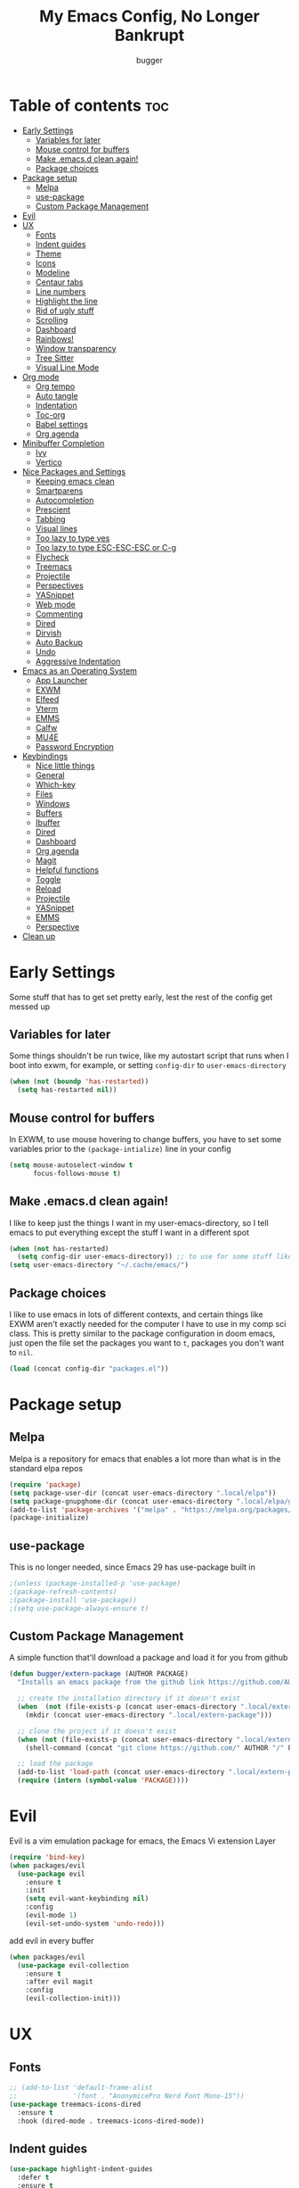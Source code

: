#+TITLE: My Emacs Config, No Longer Bankrupt
#+AUTHOR: bugger
#+PROPERTY: header-args :tangle init.el
#+OPTIONS: toc:2
#+auto_tangle: t

* Table of contents :toc:
- [[#early-settings][Early Settings]]
  - [[#variables-for-later][Variables for later]]
  - [[#mouse-control-for-buffers][Mouse control for buffers]]
  - [[#make-emacsd-clean-again][Make .emacs.d clean again!]]
  - [[#package-choices][Package choices]]
- [[#package-setup][Package setup]]
  - [[#melpa][Melpa]]
  - [[#use-package][use-package]]
  - [[#custom-package-management][Custom Package Management]]
- [[#evil][Evil]]
- [[#ux][UX]]
  - [[#fonts][Fonts]]
  - [[#indent-guides][Indent guides]]
  - [[#theme][Theme]]
  - [[#icons][Icons]]
  - [[#modeline][Modeline]]
  - [[#centaur-tabs][Centaur tabs]]
  - [[#line-numbers][Line numbers]]
  - [[#highlight-the-line][Highlight the line]]
  - [[#rid-of-ugly-stuff][Rid of ugly stuff]]
  - [[#scrolling][Scrolling]]
  - [[#dashboard][Dashboard]]
  - [[#rainbows][Rainbows!]]
  - [[#window-transparency][Window transparency]]
  - [[#tree-sitter][Tree Sitter]]
  - [[#visual-line-mode][Visual Line Mode]]
- [[#org-mode][Org mode]]
  - [[#org-tempo][Org tempo]]
  - [[#auto-tangle][Auto tangle]]
  - [[#indentation][Indentation]]
  - [[#toc-org][Toc-org]]
  - [[#babel-settings][Babel settings]]
  - [[#org-agenda][Org agenda]]
- [[#minibuffer-completion][Minibuffer Completion]]
  - [[#ivy][Ivy]]
  - [[#vertico][Vertico]]
- [[#nice-packages-and-settings][Nice Packages and Settings]]
  - [[#keeping-emacs-clean][Keeping emacs clean]]
  - [[#smartparens][Smartparens]]
  - [[#autocompletion][Autocompletion]]
  - [[#prescient][Prescient]]
  - [[#tabbing][Tabbing]]
  - [[#visual-lines][Visual lines]]
  - [[#too-lazy-to-type-yes][Too lazy to type yes]]
  - [[#too-lazy-to-type-esc-esc-esc-or-c-g][Too lazy to type ESC-ESC-ESC or C-g]]
  - [[#flycheck][Flycheck]]
  - [[#treemacs][Treemacs]]
  - [[#projectile][Projectile]]
  - [[#perspectives][Perspectives]]
  - [[#yasnippet][YASnippet]]
  - [[#web-mode][Web mode]]
  - [[#commenting][Commenting]]
  - [[#dired][Dired]]
  - [[#dirvish][Dirvish]]
  - [[#auto-backup][Auto Backup]]
  - [[#undo][Undo]]
  - [[#aggressive-indentation][Aggressive Indentation]]
- [[#emacs-as-an-operating-system][Emacs as an Operating System]]
  - [[#app-launcher][App Launcher]]
  - [[#exwm][EXWM]]
  - [[#elfeed][Elfeed]]
  - [[#vterm][Vterm]]
  - [[#emms][EMMS]]
  - [[#calfw][Calfw]]
  - [[#mu4e][MU4E]]
  - [[#password-encryption][Password Encryption]]
- [[#keybindings][Keybindings]]
  - [[#nice-little-things][Nice little things]]
  - [[#general][General]]
  - [[#which-key][Which-key]]
  - [[#files][Files]]
  - [[#windows][Windows]]
  - [[#buffers][Buffers]]
  - [[#ibuffer][Ibuffer]]
  - [[#dired-1][Dired]]
  - [[#dashboard-1][Dashboard]]
  - [[#org-agenda-1][Org agenda]]
  - [[#magit][Magit]]
  - [[#helpful-functions][Helpful functions]]
  - [[#toggle][Toggle]]
  - [[#reload][Reload]]
  - [[#projectile-1][Projectile]]
  - [[#yasnippet-1][YASnippet]]
  - [[#emms-1][EMMS]]
  - [[#perspective][Perspective]]
- [[#clean-up][Clean up]]

* Early Settings
Some stuff that has to get set pretty early, lest the rest of the config get messed up
** Variables for later
Some things shouldn't be run twice, like my autostart script that runs when I boot into exwm, for example, or setting =config-dir= to =user-emacs-directory=
#+begin_src emacs-lisp
(when (not (boundp 'has-restarted))
  (setq has-restarted nil))
#+end_src
** Mouse control for buffers
In EXWM, to use mouse hovering to change buffers, you have to set some variables prior to the =(package-intialize)= line in your config
#+begin_src emacs-lisp
(setq mouse-autoselect-window t
      focus-follows-mouse t)
#+end_src

** Make .emacs.d clean again!
I like to keep just the things I want in my user-emacs-directory, so I tell emacs to put everything except the stuff I want in a different spot
#+begin_src emacs-lisp
(when (not has-restarted)
  (setq config-dir user-emacs-directory)) ;; to use for some stuff like autostart.sh for example, which I do want in my default user-emacs-directory
(setq user-emacs-directory "~/.cache/emacs/")
#+end_src

** Package choices
I like to use emacs in lots of different contexts, and certain things like EXWM aren't exactly needed for the computer I have to use in my comp sci class.
This is pretty similar to the package configuration in doom emacs, just open the file set the packages you want to =t=, packages you don't want to =nil=.
#+begin_src emacs-lisp
(load (concat config-dir "packages.el"))
#+end_src

* Package setup
** Melpa
Melpa is a repository for emacs that enables a lot more than what is in the standard elpa repos
#+begin_src emacs-lisp
(require 'package)
(setq package-user-dir (concat user-emacs-directory ".local/elpa"))
(setq package-gnupghome-dir (concat user-emacs-directory ".local/elpa/gnupg"))
(add-to-list 'package-archives '("melpa" . "https://melpa.org/packages/") t)
(package-initialize)
#+end_src

** use-package
This is no longer needed, since Emacs 29 has use-package built in
#+begin_src emacs-lisp
										;(unless (package-installed-p 'use-package)
										;(package-refresh-contents)
										;(package-install 'use-package))
										;(setq use-package-always-ensure t)
#+end_src

** Custom Package Management
A simple function that'll download a package and load it for you from github
#+begin_src emacs-lisp
(defun bugger/extern-package (AUTHOR PACKAGE)
  "Installs an emacs package from the github link https://github.com/AUTHOR/PACKAGE"

  ;; create the installation directory if it doesn't exist
  (when  (not (file-exists-p (concat user-emacs-directory ".local/extern-package")))
	(mkdir (concat user-emacs-directory ".local/extern-package")))

  ;; clone the project if it doesn't exist
  (when (not (file-exists-p (concat user-emacs-directory ".local/extern-package/" PACKAGE)))
	(shell-command (concat "git clone https://github.com/" AUTHOR "/" PACKAGE " " user-emacs-directory ".local/extern-package/" PACKAGE)))

  ;; load the package
  (add-to-list 'load-path (concat user-emacs-directory ".local/extern-package/" PACKAGE))
  (require (intern (symbol-value 'PACKAGE))))
#+end_src
* Evil
Evil is a vim emulation package for emacs, the Emacs Vi extension Layer
#+begin_src emacs-lisp
(require 'bind-key)
(when packages/evil
  (use-package evil
	:ensure t
	:init
	(setq evil-want-keybinding nil)
	:config
	(evil-mode 1)
	(evil-set-undo-system 'undo-redo)))
#+end_src

add evil in every buffer
#+begin_src emacs-lisp
(when packages/evil
  (use-package evil-collection
	:ensure t
	:after evil magit
	:config
	(evil-collection-init)))
#+end_src

* UX
** Fonts
#+begin_src emacs-lisp
;; (add-to-list 'default-frame-alist
;;              '(font . "AnonymicePro Nerd Font Mono-15"))
(use-package treemacs-icons-dired
  :ensure t
  :hook (dired-mode . treemacs-icons-dired-mode))
#+end_src

** Indent guides
#+begin_src emacs-lisp
(use-package highlight-indent-guides
  :defer t
  :ensure t
  :hook (prog-mode . highlight-indent-guides-mode))
(add-hook 'prog-mode-hook 'highlight-indent-guides-mode)
(setq highlight-indent-guides-method 'character)
#+end_src

** Theme
#+begin_src emacs-lisp
(use-package doom-themes
  :ensure t
  :config
  (load-theme 'doom-one t))
;; (use-package xresources-theme
;;   :ensure t)
;; (add-hook 'server-after-make-frame-hook #'(lambda ()
;; 											(interactive)
;; 											(load-theme 'xresources t)))
#+end_src

** Icons
#+begin_src emacs-lisp
(use-package all-the-icons
  :ensure t
  :after exwm) ;; this line needs to be fixed for when exwm is disabled
#+end_src

** Modeline
A nice little bar at the bottom
There are two main choices to make the modeline better: Doom modeline and Spaceline, developed for the doom emacs and spacemacs projects, respectively. It's really a matter of preference
*** Doom Modeline
#+begin_src emacs-lisp
(when packages/doom-modeline
  (use-package doom-modeline
	:after all-the-icons
	:ensure t
	:hook (after-init . doom-modeline-mode)
	:hook (doom-modeline-mode . size-indication-mode)
	:hook (doom-modeline-mode . column-number-mode)

	:config
	(setq projectile-dynamic-mode-line t)

	;; Set these early so they don't trigger variable watchers
	(setq doom-modeline-bar-width 3
          doom-modeline-github nil
          doom-modeline-mu4e t
          doom-modeline-persp-name t
          doom-modeline-minor-modes nil
          doom-modeline-major-mode-icon t
          doom-modeline-buffer-file-name-style 'filename
          ;; Only show file encoding if it's non-UTF-8 and different line endings
          ;; than the current OSes preference
          doom-modeline-buffer-encoding 'nondefault
          doom-modeline-default-eol-type 0
          doom-modeline-height 35
		  doom-modeline-icon t)
	
	(when (package-installed-p 'ef-themes)
	  (add-hook 'ef-themes-post-load-hook #'doom-modeline-refresh-bars))))

(when (file-exists-p "/sys/class/power_supply/")
  (display-battery-mode 1))
#+end_src

*** Spaceline
**** Dependencies for spaceline
#+begin_src emacs-lisp
(when packages/spaceline
  (use-package fancy-battery
	:ensure t
	:config
	(fancy-battery-mode)))
#+end_src

**** The actual bar
#+begin_src emacs-lisp
(when packages/spaceline
  (use-package spaceline
	:ensure t
	:config
	(require 'spaceline-config)
	(setq powerline-default-seperator (quote arrow)
		  powerline-height 25)
	(spaceline-toggle-minor-modes-off)
	(spaceline-toggle-version-control-on)
	(spaceline-toggle-battery)
	(spaceline-toggle-flycheck-info-on)
	(spaceline-toggle-global)
	(spaceline-toggle-hud-off)
	(spaceline-toggle-mu4e-alert-segment-on)
	(spaceline-spacemacs-theme)

	;; emms support
	(spaceline-define-segment all-the-icons-track
	  "Show the current played track"
	  (emms-mode-line-icon-function))))
#+end_src
** Centaur tabs
Centaur tabs is a better tab bar for emacs
#+begin_src emacs-lisp
(when packages/tabs
  (use-package centaur-tabs
	:ensure t
	:hook (server-after-make-frame . centaur-tabs-mode)
	:init
	(setq centaur-tabs-set-icons t
		  centaur-tabs-gray-out-icons 'buffer
		  centaur-tabs-set-bar 'left
		  centaur-tabs-set-modified-marker t
		  centaur-tabs-close-button "✕"
		  centaur-tabs-modified-marker "•"
		  ;; Scrolling (with the mouse wheel) past the end of the tab list
		  ;; replaces the tab list with that of another Doom workspace. This
		  ;; prevents that.
		  centaur-tabs-cycle-scope 'tabs)))
#+end_src
    
** Line numbers
#+begin_src emacs-lisp
(global-display-line-numbers-mode 1)
#+end_src

** Highlight the line
#+begin_src emacs-lisp
(global-hl-line-mode)
#+end_src

** Rid of ugly stuff
#+begin_src emacs-lisp
(tool-bar-mode -1)
(scroll-bar-mode -1)
(menu-bar-mode -1)
#+end_src

** Scrolling
#+begin_src emacs-lisp
;; scroll one line at a time (less "jumpy" than defaults)
(setq mouse-wheel-scroll-amount '(1 ((shift) . 1))) ;; 2 lines at a time
(setq mouse-wheel-progressive-speed nil) ;; don't accelerate scrolling
(setq mouse-wheel-follow-mouse 't) ;; scroll window under mouse
(setq scroll-step 1) ;; keyboard scroll one line at a time
(setq scroll-conservatively 101) ;; scroll one line at a time when moving the cursor down the page
(pixel-scroll-precision-mode 1) ;; smooth scrolling
#+end_src

** Dashboard
*** Dependencies
Nice little lines
#+begin_src emacs-lisp
(when packages/dashboard
  (use-package page-break-lines
	:ensure t
	:config (global-page-break-lines-mode)))
#+end_src

Get rid of agenda files from the recentf list
#+begin_src emacs-lisp
(when packages/dashboard
  (use-package recentf
	:ensure t
	:config
	(add-to-list 'recentf-exclude "~/org/agenda/schedule.org")
	(add-to-list 'recentf-exclude "~/org/agenda/todo.org")
	(add-to-list 'recentf-exclude "~/org/agenda/emacs.org")
	(add-to-list 'recentf-exclude "~/org/agenda/homework.org")
	(add-to-list 'recentf-exclude (concat user-emacs-directory "bookmarks"))))
#+end_src

*** The actual dashboard
A dashboard inside of emacs
#+begin_src emacs-lisp
(when packages/dashboard
  (use-package dashboard
	:after all-the-icons
	:after page-break-lines
	:after projectile
	:after recentf
	:ensure t
	:init
	(setq initial-buffer-choice (lambda () (get-buffer-create "*dashboard*")))
	(setq dashboard-items '((recents . 5)
							(projects . 5)
							(agenda . 5)))
	(setq dashboard-icon-type 'all-the-icons)
	(setq dashboard-center-content t)
	(setq dashboard-set-heading-icons t)
	(setq dashboard-set-file-icons t)
	:config
	(dashboard-setup-startup-hook)))
#+end_src

** Rainbows!
Adds rainbow parentheses and color to hex values and such
#+begin_src emacs-lisp
(use-package rainbow-mode
  :ensure t
  :hook (prog-mode . (lambda () (interactive) (rainbow-mode 1))))
(use-package rainbow-delimiters
  :ensure t
  :hook (prog-mode . (lambda () (interactive) (rainbow-delimiters-mode 1))))
(use-package rainbow-identifiers
  :ensure t
  :hook (prog-mode . (lambda () (interactive) (rainbow-identifiers-mode 1))))
#+end_src

** Window transparency
Another new feature in Emacs 29 that lets you make the background transparent while keeping text and such solid
#+begin_src emacs-lisp
(add-to-list 'default-frame-alist '(alpha-background . 85))
#+end_src

** Tree Sitter
Tree sitter is now built into emacs as of Emacs 29
#+begin_src emacs-lisp
(when langs/java
  (add-hook 'java-mode-hook 'java-ts-mode))
#+end_src
** Visual Line Mode
#+begin_src emacs-lisp
(global-visual-line-mode 1)
#+end_src
* Org mode
Org mode is an extremely helpful tool that allows you to do anything from writing scientific papers, take notes, even write entire programs!
** Org tempo
A simple tool that simplifies writing source code blocks to just typing <s TAB, as well as other similar functions
#+begin_src emacs-lisp
(use-package org-tempo
  :ensure nil)
#+end_src

** Auto tangle
Tangle a file to its source code blocks automatically upon save
#+begin_src emacs-lisp
(use-package org-auto-tangle
  :ensure t
  :defer t
  :hook (org-mode . org-auto-tangle-mode))
#+end_src

** Indentation
#+begin_src emacs-lisp
(add-hook 'org-mode-hook 'org-indent-mode)
(setq org-hide-leading-stars nil)
#+end_src

** Toc-org
This automatically generates a table of contents under any heading tagged :TOC:
#+begin_src emacs-lisp
(use-package toc-org
  :hook (org-mode . toc-org-mode))
#+end_src
** Babel settings
#+begin_src emacs-lisp
(setq org-src-fontify-natively t
      org-src-tab-acts-natively t
      org-confirm-babel-evaluate nil
      org-src-window-setup 'current-window
      org-src-preserve-indentation t)
#+end_src

** Org agenda
Org agenda is a full blown scheduling application with all the power of org mode built into it
#+begin_src emacs-lisp
(setq org-agenda-files (list "~/org/agenda/todo.org"
                             "~/org/agenda/homework.org"
                             "~/org/agenda/emacs.org"
                             "~/org/agenda/schedule.org"))
#+end_src

* Minibuffer Completion
Packages like ivy, helm, vertico, etc. provide a nice minibuffer completion framework that makes it a lot easier to work inside emacs.
** Ivy
Ivy is a minibuffer autocompletion framework that makes it a lot easier to do things like input commands
*** Just ivy
#+begin_src emacs-lisp
(when minibuffer/ivy
  (use-package ivy
	:defer 0.1
	:diminish
	:custom
	(setq ivy-count-format "(%d/%d) ")
	(setq ivy-use-virtual-buffers t)
	(setq enable-recursive-minibuffers t)
	:config
	(ivy-mode)
	:hook (ivy-mode . (lambda ()
						(interactive)
						(define-key ivy-mode-map (kbd "DEL") 'ivy-backward-delete-char))))
#+end_src

*** Counsel
Counsel a sort of extension to ivy, taking lots of functions already in emacs and putting them into an ivy completion minibuffer
#+begin_src emacs-lisp
(use-package counsel
  :after ivy
  :config
  (counsel-mode)
  (setq ivy-initial-inputs-alist nil)) ; Disable the "^" in interactive counsel commands like M-x
#+end_src

*** Ivy-rich
Gives us keybindings alongside the commands they go with when in an ivy completion minibuffer
#+begin_src emacs-lisp
(use-package ivy-rich
  :after ivy
  :ensure t
  :defer t
  :custom
  (ivy-virtual-abbreviate 'full
						  ivy-rich-switch-buffer-align-virtual-buffer t
						  ivy-rich-path-style 'abbrev)
  :config
  (setcdr (assq t ivy-format-functions-alist) #'ivy-format-function-line)
  (ivy-rich-mode 1))
#+end_src

*** Swiper
A better way to search
#+begin_src emacs-lisp
(use-package swiper
  :after ivy
  :defer t
  :bind (:map evil-normal-state-map
			  ("/" . swiper-isearch)
			  ("n" . evil-search-previous)
			  ("N" . evil-search-next))))
#+end_src

** Vertico
Vertico is like ivy, but integrates with default emacs completion mechanisms a bit better
#+begin_src emacs-lisp
(when minibuffer/vertico
  (use-package vertico
	:ensure t
	:config
	(vertico-mode))
#+end_src

Marginalia gives us some more detail in the minibuffer, like ivy-rich for vertico
#+begin_src emacs-lisp
  (use-package marginalia
	:ensure t
	:config
	(marginalia-mode 1))
#+end_src

Our counsel replacement for vertico is consult. It also takes over swiper
#+begin_src emacs-lisp
  (use-package consult
	:ensure t
	:bind (:map evil-normal-state-map
				("/" . consult-line))))
#+end_src
* Nice Packages and Settings
Things that aren't really necessary to do stuff, but nice to have
** Keeping emacs clean
Some things \*cough cough auto-save-list\* don't like to cooperate with the settings I put earlier, so I use the no-littering package to fix that
#+begin_src emacs-lisp
(use-package no-littering
  :ensure t)
#+end_src
** Smartparens
Auto completes (, [, {, ", etc for you so you don't have to keep track of them
#+begin_src emacs-lisp
(use-package smartparens
  :ensure t
  :config
  (require 'smartparens-config)
  (smartparens-global-mode 1))
#+end_src

** Autocompletion
Emacs has support for code autocompletion on par with that of IDEs like VSCode or IntelliJ
*** Company
Company is the package that enables the little popup for autocompletion so you don't to invoke a keybind or anything
#+begin_src emacs-lisp
(when packages/autocompletion
  (use-package company
	:defer t
	:ensure t
	:config
	(global-company-mode)))
#+end_src
*** LSP
LSP is the Language Server Protocol, and is what actually populates the company frame with suggestions
#+begin_src emacs-lisp
(when packages/autocompletion
  (use-package lsp-mode
	:ensure t
	:defer t
	:config
	(setq lsp-keymap-prefix "SPC c")

	;; enable hooks for enabled languages
	(when langs/java
	  (add-hook 'java-mode-hook #'lsp-deferred)
	  (add-hook 'java-ts-mode-hook #'lsp-deferred))
	(when langs/haskell
	  (add-hook 'haskell-mode-hook #'lsp-deferred))
	(when langs/web
	  (add-hook 'js-mode-hook #'lsp-deferred)
	  (add-hook 'js-ts-mode-hook #'lsp-deferred)
	  (add-hook 'js-jsx-mode-hook #'lsp-deferred)
	  (add-hook 'html-mode-hook #'lsp-deferred)
	  (add-hook 'css-mode-hook #'lsp-deferred))
	(when langs/c
	  (add-hook 'cc-mode-hook #'lsp-deferred))

	;; extensions
  (when langs/haskell
	(use-package lsp-haskell
	  :ensure t
	  :defer t
	  :after lsp-mode))

  (when packages/treemacs
	(use-package lsp-treemacs
	  :ensure t
	  :defer t
	  :after lsp-mode))

  (when langs/java
	(use-package lsp-java
	  :ensure t
	  :defer t
	  :after lsp-mode))

  (use-package lsp-ui
	:ensure t
	:defer t
	:after lsp-mode
	:hook (lsp-mode . lsp-ui-doc-mode))))
#+end_src

** Prescient
Prescient allows you to sort your history in things M-x, and others
#+begin_src emacs-lisp
(use-package prescient
  :ensure t
  :config
  (prescient-toggle-fuzzy 1)
  (prescient-persist-mode 1))

(when minibuffer/vertico
  (use-package vertico-prescient
	:ensure t
	:after vertico
	:after prescient
	:config
	(vertico-prescient-mode 1)))

(when minibuffer/ivy
  (use-package ivy-prescient
	:ensure t
	:after ivy
	:after prescient
	:config
	(ivy-prescient-mode 1)))

(when packages/autocompletion
  (use-package company-prescient
	:after company
	:after prescient
	:ensure t
	:config
	(company-prescient-mode 1)))
#+end_src
** Tabbing
#+begin_src emacs-lisp
(setq indent-tabs-mode t)
(setq-default tab-width 4
              c-basic-offset 4
              c-default-style "stroustrup")
(defvaralias 'c-basic-offset 'tab-width)
#+end_src

** Visual lines
#+begin_src emacs-lisp
(define-key evil-normal-state-map (kbd "<remap> <evil-next-line>") 'evil-next-visual-line)
(define-key evil-normal-state-map (kbd "<remap> <evil-previous-line>") 'evil-previous-visual-line)
(define-key evil-motion-state-map (kbd "<remap> <evil-next-line>") 'evil-next-visual-line)
(define-key evil-motion-state-map (kbd "<remap> <evil-previous-line>") 'evil-previous-visual-line)
#+end_src

** Too lazy to type yes
#+begin_src emacs-lisp
(defalias 'yes-or-no-p 'y-or-n-p)
#+end_src

** Too lazy to type ESC-ESC-ESC or C-g
#+begin_src emacs-lisp
(global-set-key (kbd "<escape>") 'abort-minibuffers)
#+end_src

** Flycheck
Flycheck is a program that enables essentially 'spell checking' your code
#+begin_src emacs-lisp
(use-package flycheck
  :defer t
  :ensure t
  :config
  (global-flycheck-mode))
#+end_src
** Treemacs
Treemacs is a little side panel that shows a directory tree
#+begin_src emacs-lisp
(when packages/treemacs
  (use-package treemacs
	:ensure t
	:defer t)
  (when packages/evil
	(use-package treemacs-evil
	  :ensure t
	  :after treemacs
      :after evil))
  (when packages/projectile
	(use-package treemacs-projectile
	  :ensure t
	  :after '(treemacs projectile)))
  (use-package treemacs-magit
	:ensure t
	:after '(treemacs magit))
  (use-package treemacs-all-the-icons
	:ensure t
	:after treemacs
    :after all-the-icons))
#+end_src
** Projectile
Projectile manages projects
#+begin_src emacs-lisp
(when packages/projectile
  (use-package projectile
	:ensure t
	:config
	(projectile-mode +1))

  (use-package projectile-ripgrep
	:ensure t
	:after projectile)

  (when minibuffer/ivy
	(use-package counsel-projectile
	  :ensure t
	  :after '(projectile counsel)))
  (when minibuffer/vertico
	(use-package consult-projectile
	  :ensure t
	  :after '(projectile consult))))
#+end_src

** Perspectives
Like workspaces inside of emacs to clean up the buffer list
#+begin_src emacs-lisp
(when packages/perspectives
  (use-package perspective
	:ensure t
	:config
	(setq persp-mode-prefix-key "C-x x")
	(persp-mode)))
#+end_src
*** Projectile integration
It'd be really nice if you could assign perspectives to projects, right? It is, so I did that.
#+begin_src emacs-lisp
(when (and packages/perspectives packages/projectile)
(use-package persp-projectile
  :ensure t
  :after perspective
  :after projectile))
#+end_src
** YASnippet
YASnippet is a templating system for emacs that allows you to type whatever you want, that expands into whatever you want.
*** Main Install
#+begin_src emacs-lisp
(when packages/snippets
  (use-package yasnippet
	:ensure t
	:config
	(setq yas-snippet-dirs (list (concat user-emacs-directory "snippets")))
	(yas-global-mode 1)))
#+end_src

*** Extra Snippets
#+begin_src emacs-lisp
(when packages/snippets
  (use-package yasnippet-snippets
	:ensure t
	:after yasnippet)
  (when langs/java
	(use-package java-snippets
	  :ensure t
	  :after yasnippet)))
#+end_src
** Web mode
Support for web development with web-mode and emmet-mode
#+begin_src emacs-lisp
(when langs/web
  (use-package web-mode
	:ensure t
	:init
	(add-to-list 'auto-mode-alist  '("\\.html$" . web-mode))
	(add-to-list 'auto-mode-alist  '("\\.css?\\'" . web-mode))
	(add-to-list 'auto-mode-alist  '("\\.js$\\'" . web-mode)))
  (use-package emmet-mode
	:ensure t
	:after web-mode
	:hook (web-mode . emmet-mode)))
#+end_src

** Commenting
Neat package that gives some nice commenting functions
#+begin_src emacs-lisp
(use-package evil-nerd-commenter :ensure t)
#+end_src
** Dired
Dired has some nice extensions that let you automatically open in another program, and preview files
#+begin_src emacs-lisp
(use-package dired-open
  :ensure t
  :after dired
  :config
  (setq dired-open-extensions '(("gif" . "nsxiv")
								("jpg" . "nsxiv")
								("png" . "nsxiv")
								("mkv" . "mpv")
								("mp4" . "mpv")
								("mp3" . "mpv"))))
(use-package peep-dired
  :after dired
  :ensure t
  :hook (peep-dired . evil-normalize-keymaps)
  :config
  (evil-define-key 'normal dired-mode-map (kbd "h") 'dired-up-directory)
  (evil-define-key 'normal dired-mode-map (kbd "j") 'peep-dired-next-file)
  (evil-define-key 'normal peep-dired-mode-map (kbd "k") 'peep-dired-prev-file)
  (evil-define-key 'normal peep-dired-mode-map (kbd "l") 'dired-open-file))


#+end_src
** Dirvish
Dirvish is sort of like dired, but more akin to something like thunar
#+begin_src emacs-lisp
(when packages/dirvish
  (use-package dirvish
	:ensure t
	:config
	(dirvish-override-dired-mode 1)
	(dirvish-peek-mode 1)))
#+end_src
** Auto Backup
Emacs has a feature to automatically back up files every so often, which is nice, but clogs up the directory and git, so I moved it
#+begin_src emacs-lisp
(setq backup-directory-alist
      `((".*" . ,temporary-file-directory)))
(setq auto-save-file-name-transforms
      `((".*" ,temporary-file-directory t)))
#+end_src
** Undo
#+begin_src emacs-lisp
(setq evil-undo-system 'undo-redo)
#+end_src
** Aggressive Indentation
I like to keep everything indented properly always, and aggressive indentation makes sure to align everything properly at all times
#+begin_src emacs-lisp
(use-package aggressive-indent
  :ensure t
  :hook (prog-mode . aggressive-indent-mode))
#+end_src
* Emacs as an Operating System
The packages that let me use emacs instead of some external package
** App Launcher
An emacs replacement for dmenu. Should only be used outside of exwm
#+begin_src emacs-lisp
(when emacsOS/run-launcher
  (bugger/extern-package "SebastienWae" "app-launcher")

  ;; create a global keyboard shortcut with the following code
  ;; emacsclient -cF "((visibility . nil))" -e "(emacs-run-launcher)"
  (defun emacs-run-launcher ()
	"Create and select a frame called emacs-run-launcher which consists only of a
minibuffer and has specific dimensions. Runs app-launcher-run-app on that frame,
 which is an emacs command that prompts you to select an app and open it in a
 dmenu like behaviour. Delete the frame after that command has exited"
	(interactive)
	(with-selected-frame 
		(make-frame '((name . "emacs-run-launcher")
					  ;; (minibuffer . only)
					  (fullscreen . 0) ; no fullscreen
					  (undecorated . t) ; remove title bar
					  ;; (auto-raise . t) ; focus on this frame
					  ;; (tool-bar-lines . 0)
					  ;; (menu-bar-lines . 0)
					  (internal-border-width . 10)
					  (width . 80)
					  (height . 15)))
      (unwind-protect
		  (funcall (lambda ()
					 (interactive)
					 (centaur-tabs-local-mode)
					 (app-launcher-run-app)
					 (centaur-tabs-local-mode)))
		(delete-frame)))))
#+end_src
** EXWM
The Emacs X Window Manager is a project that replaces your entire desktop management system with emacs
*** EXWM Keybindings
#+begin_src emacs-lisp
(when emacsOS/exwm
  (defun bugger/keybindings ()
	;; These keys should always pass through to Emacs
	(setq exwm-input-prefix-keys
          '(?\C-x
			?\C-u
			?\C-h
			?\M-x
			?\M-`
			?\M-&
			?\M-:
			?\C-\M-j  ;; Buffer list
			?\C-\ ))  ;; Ctrl+Space

	;; Ctrl+Q will enable the next key to be sent directly
	(define-key exwm-mode-map (kbd "C-q") 'exwm-input-send-next-key)

	;; simulation keys. if you press one keybinding, it'll send the corresponding one to whatever application you have open
	(setq exwm-input-simulation-keys
		  '(([?\C-c ?\C-c] . ?\C-c)
			([?\C-n] . [down])
			([?\C-p] . [up])
			([?\C-f] . [right])
			([?\C-b] . [left])))

	;; Set up global key bindings.  These always work, no matter the input state!
	;; Keep in mind that changing this list after EXWM initializes has no effect.
	(setq exwm-input-global-keys
          `(
			;; Reset to line-mode (C-c C-k switches to char-mode via exwm-input-release-keyboard)
			(,(kbd "s-r") . exwm-reset)

			;; exit
			(,(kbd "s-C-q") . (lambda ()
								(interactive)
								(start-process-shell-command "killall emacs" nil "killall emacs")))

			;; app launcher
			(,(kbd "s-p") . app-launcher-run-app)

			;; emacs keys to move between windows
			(,(kbd "s-h") . windmove-left)
			(,(kbd "s-l") . windmove-right)
			(,(kbd "s-k") . windmove-up)
			(,(kbd "s-j") . windmove-down)

			;; vim keys to swap windows
			(,(kbd "C-s-h") . windmove-swap-states-left)
			(,(kbd "C-s-l") . windmove-swap-states-right)
			(,(kbd "C-s-k") . windmove-swap-states-up)
			(,(kbd "C-s-j") . windmove-swap-states-down)

			;; terminal
			(,(kbd "s-<return>") . vterm-other-window)

			;; Launch applications via shell command
			(,(kbd "C-s-7") . (lambda (command)
								(interactive (list (read-shell-command "$ ")))
								(start-process-shell-command command nil command)))
			
			;; music
			(,(kbd "<XF86AudioRaiseVolume>") . (lambda ()
												 (interactive)
												 (start-process-shell-command
                                                  "volume-raise"
                                                  nil
                                                  "snd up")))
			(,(kbd "<XF86AudioLowerVolume>") . (lambda ()
												 (interactive)
												 (start-process-shell-command
                                                  "volume-lower"
                                                  nil
                                                  "snd down")))
			(,(kbd "C-c m l") . emms-next)
			(,(kbd "C-c m h") . emms-previous)
			(,(kbd "C-c m p") . emms-pause)
			(,(kbd "C-c m r") . emms-player-mpd-update-all-reset-cache)

			;; vterm
			(,(kbd "C-c v") . vterm-toggle)

			;; eshell
			(,(kbd "C-c e") . (lambda ()
								(interactive)
								(split-window-right)
								(eshell)))

			;; create an emacs window
			(,(kbd "s-e") . (lambda ()
							  (interactive)
							  (split-window-right)))

			;; brightness
			(,(kbd "<XF86MonBrightnessUp>") . (lambda ()
												(interactive)
												(start-process-shell-command
												 "volume-raise"
												 nil
												 "real-brightness up")))
			(,(kbd "<XF86MonBrightnessDown>") . (lambda ()
                                                  (interactive)
                                                  (start-process-shell-command
                                                   "volume-lower"
                                                   nil
                                                   "real-brightness down")))
			;; layout stuff
			(,(kbd "s-m") . exwm-layout-toggle-fullscreen)
			(,(kbd "s-f") . exwm-floating-toggle-floating)

			;; Switch workspace
			(,(kbd "s-w") . exwm-workspace-switch)

			;; 's-N': Switch to certain workspace with Super (Win) plus a number key (0 - 9)
			,@(mapcar (lambda (i)
						`(,(kbd (format "s-%d" i)) .
                          (lambda ()
							(interactive)
							(exwm-workspace-switch-create ,(- i 1)))))
                      (number-sequence 1 9))
			(,(kbd "s-0") . (lambda ()
							  (interactive)
							  (exwm-workspace-switch-create 9)))))))
#+end_src

*** GPG 
GPG Pinentry kinda broken in EXWM so you gotta fix it
#+begin_src emacs-lisp
(when emacsOS/exwm
  (defun bugger/gpg-fix ()
	(use-package pinentry
      :ensure t
	  :config
	  (setenv "GPG_AGENT_INFO" nil)
	  (setq auth-source-debug t)

	  (setq epg-gpg-program "gpg2")
	  (require 'epa-file)
	  (epa-file-enable)
	  (setq epg-pinentry-mode 'loopback)
	  (pinentry-start))

	(require 'org-crypt)
	(org-crypt-use-before-save-magic)))
#+end_src

To fully fix, you have to append the following to =~/.gnupg/gpg-agent.conf=
#+begin_example
allow-emacs-pinentry
allow-loopback-pinentry
#+end_example

*** Settings
#+begin_src emacs-lisp
;; function for renaming windows
(when emacsOS/exwm
  (defun exwm-rename-buffer ()
	(interactive)
	(exwm-workspace-rename-buffer exwm-class-name))

  (defun bugger/exwm-settings ()
	(setq exwm-workspace-number 10) ;; setting workspaces

	;; systray
	;; (use-package exwm-systemtray
	;;   :config
	;;   (exwm-systemtray-enable))

	;; set window names
	(add-hook 'exwm-update-class-hook 'exwm-rename-buffer)
	(add-hook 'exwm-update-title-hook 'exwm-rename-buffer)))
#+end_src
*** Autostart
#+begin_src emacs-lisp
(when emacsOS/exwm
  (defun bugger/autostart ()
	(call-process "/bin/sh" (concat config-dir "autostart.sh"))))
#+end_src
*** Main
Where it all ties together
#+begin_src emacs-lisp
(when emacsOS/exwm
  (use-package exwm
	:ensure t
	:config
	(bugger/exwm-settings)
	(bugger/gpg-fix)
	(bugger/keybindings)

	(exwm-enable)

	(when (not has-restarted)
	  (bugger/autostart))))
#+end_src
** Elfeed
An RSS Client for emacs
#+begin_src emacs-lisp
(when emacsOS/elfeed
  (use-package elfeed
	:ensure t)
  (use-package elfeed-org
	:ensure t
	:after elfeed
	:config
	(elfeed-org))
  (use-package elfeed-goodies
	:ensure t
	:after elfeed
	:config
	(elfeed-goodies/setup)))
#+end_src
** Vterm
Vterm is a fully fledged terminal within emacs
#+begin_src emacs-lisp
(when emacsOS/vterm
  (use-package vterm
	:defer t
	:ensure t
	:config
	(setq shell-file-name "/bin/zsh"
		  vterm-max-scrollback 5000)))
#+end_src
*** Toggling
It's kind of annoying to have an ordinary window stuck there at the bottom that you have to deal with and pop back up to reconfigure the window again, so why not add a toggle for it?
#+begin_src emacs-lisp
(when emacsOS/vterm
  (use-package vterm-toggle
	:after vterm
	:ensure t
	:config
	(setq vterm-toggle-fullscreen-p nil)
	(setq vterm-toggle-scope 'project)
	(add-to-list 'display-buffer-alist
				 '((lambda (buffer-or-name _)
					 (let ((buffer (get-buffer buffer-or-name)))
                       (with-current-buffer buffer
						 (or (equal major-mode 'vterm-mode)
							 (string-prefix-p vterm-buffer-name (buffer-name buffer))))))
                   (display-buffer-reuse-window display-buffer-at-bottom)
                   ;;(display-buffer-reuse-window display-buffer-in-direction)
                   ;;display-buffer-in-direction/direction/dedicated is added in emacs27
                   ;;(direction . bottom)
                   ;;(dedicated . t) ;dedicated is supported in emacs27
                   (reusable-frames . visible)
                   (window-height . 0.3)))))
#+end_src
** EMMS
The Emacs Multimedia System lets you use emacs as a music player
#+begin_src emacs-lisp
(when emacsOS/emms
  (use-package emms
	:ensure t
	:after exwm ;; exwm autostart is where mpd gets started
	:config
	(require 'emms-setup)
	(require 'emms-player-mpd)
	(emms-all)
	(setq emms-seek-seconds 5)
	(setq emms-player-list '(emms-player-mpd))
	(setq emms-info-functions '(emms-info-mpd))
	(setq emms-player-mpd-music-directory (concat (getenv "HOME") "/Music"))
	(setq emms-player-mpd-server-name "localhost")
	(setq emms-player-mpd-server-port "6600")
	(setq mpc-host "localhost:6600")))
#+end_src

** Calfw
A calendar within emacs!
#+begin_src emacs-lisp
(when emacsOS/calendar
  (use-package calfw
	:ensure t)
  (use-package calfw-org
	:ensure
	:after calfw))
#+end_src

** MU4E
Maildir Utils 4 Emacs, an email client for emacs
#+begin_src emacs-lisp
(when emacsOS/mail
  (use-package mu4e
	:ensure nil
	:load-path "/usr/share/emacs/site-lisp/mu4e"
	:config
	(setq smtpmail-stream-type 'starttls
          mu4e-change-filenames-when-moving t
		  mu4e-update-interval (* 10 60)
		  mu4e-compose-format-flowed t
		  mu4e-hide-index-messages t ;; stop flashing my email to everyone around me
		  mu4e-get-mail-command "mbsync -a" ;; requires isync to be installed and configured for your emails
		  ;; NOTE: I recommend using .authinfo.gpg to store an encrypted set of your email usernames and passwords that mbsync pulls from
		  ;; using the decryption function defined below
		  message-send-mail-function 'smtpmail-send-it)

	;; this is a dummy configuration for example
	;; my real email info is stored in ~/.cache/emacs/emails.el

	;; mu4e-contexts (list
	;; 			   (make-mu4e-context
	;; 				:name "My email"
	;; 				:match-func (lambda (msg)
	;; 							  (when msg
	;; 								(string-prefix-p "/Gmail" (mu4e-message-field msg :maildir))))
	;; 				:vars '((user-mail-address . "myemail@gmail.com")
	;; 						(user-full-name    . "My Name")
	;; 						(smtpmail-smtp-server . "smtp.gmail.com")
	;; 						(smtpmail-smtp-service . 587) ;; this is for tls, use 465 for ssl, 25 for plain
	;; 						(mu4e-drafts-folder . "/[Gmail]/Drafts")
	;; 						(mu4e-sent-folder . "/[Gmail]/Sent Mail")
	;; 						(mu4e-refile-folder . "/[Gmail]/All Mail")
	;; 						(mu4e-trash-folder . "/[Gmail]/Trash"))))

	(load (concat user-emacs-directory "emails.el"))))
#+end_src

*** MU4E Alert
A good package to get notifications when emails come in, as well as a good modeline display for emails
#+begin_src emacs-lisp
(use-package mu4e-alert
  :after mu4e
  :ensure t
  :config
  (mu4e-alert-enable-mode-line-display)
  (mu4e-alert-enable-notifications))
#+end_src
** Password Encryption
#+begin_src emacs-lisp
(defun efs/lookup-password (&rest keys)
  (let ((result (apply #'auth-source-search keys)))
	(if result
		(funcall (plist-get (car result) :secret))
	  nil)))
#+end_src
* Keybindings
** Nice little things
#+begin_src emacs-lisp
;; tab over the region
(when packages/evil
  (define-key evil-visual-state-map (kbd "TAB") 'indent-region)

  ;; comment/uncomment the region
  (define-key evil-visual-state-map (kbd "C-/") 'evilnc-comment-or-uncomment-lines)
  (define-key evil-normal-state-map (kbd "C-/") 'evilnc-comment-or-uncomment-lines)

  ;; toggle tolding
  (define-key evil-normal-state-map (kbd "TAB") 'evil-toggle-fold))

;; delete a tab, not 4 spaces
(global-set-key (kbd "DEL") 'backward-delete-char)
(setq c-backspace-function 'backward-delete-char)
#+end_src

** General
General is a package that allows us to do very complex things like bind space as a leader key, or add which-key labels to prefix keys
#+begin_src emacs-lisp
(when packages/evil
  (use-package general
	:ensure t
	:config (general-evil-setup t)))
#+end_src

** Which-key
Which-key displays possible completions for keybindings you have typed in a minibuffer at the bottom of the screen
#+begin_src emacs-lisp
(use-package which-key
  :ensure t
  :config (which-key-mode 1))
#+end_src

** Files
#+begin_src emacs-lisp
(when packages/evil
  (general-define-key
   :states '(normal visual)
   :prefix "SPC"
   "f"   '(:ignore t :which-key "files")
   "f s" '(save-buffer :which-key "Save file")
   "."   '(find-file   :which-key "open file"))
#+end_src

** Windows
#+begin_src emacs-lisp
(general-define-key
 :states '(normal visual)
 :prefix "SPC"
 "w"   '(:ignore t              :which-key "windows")
 "w w" '(evil-window-next       :which-key "next window")
 "w v" '(evil-window-vsplit     :which-key "create new vertical window")
 "w n" '(evil-window-new        :which-key "create new window")
 "w q" '(evil-window-delete     :which-key "delete current window")
 "w k" '(kill-buffer-and-window :which-key "delete current window and buffer"))
#+end_src

** Buffers
#+begin_src emacs-lisp
(general-define-key
 :states '(normal visual)
 :prefix "SPC"
 "b"   '(:ignore t                 :which-key "buffer")
 "b i" '(ibuffer                   :which-key "ibuffer")
 "b c" '(kill-this-buffer          :which-key "kill buffer")
 "b k" '(kill-this-buffer          :which-key "kill buffer")
 "b p" '(previous-buffer           :which-key "previous buffer")
 "b n" '(next-buffer               :which-key "next buffer")
 "b h" '(centaur-tabs-backward-tab :which-key "previous tab")
 "b l" '(centaur-tabs-forward-tab  :which-key "previous tab")
 "b r" '(revert-buffer             :which-key "reload buffer"))
(if minibuffer/vertico
	(general-define-key
	 :states '(normal visual)
	 "SPC b b" '(consult-buffer :which-key "switch to buffer"))
  (general-define-key
   :states '(normal visual)
   "SPC b b" '(switch-to-buffer :which-key "switch to buffer")))

(define-key evil-normal-state-map (kbd "q") #'(lambda ()
                                                (interactive)
                                                (when (buffer-modified-p)
                                                  (when (y-or-n-p "Buffer modified. Save?")
                                                    (save-buffer)))
                                                (kill-this-buffer)))
(define-key evil-normal-state-map (kbd "Q") #'(lambda ()
                                                (interactive)
                                                (when (buffer-modified-p)
                                                  (when (y-or-n-p "Buffer modified. Save?")
                                                    (save-buffer)))
                                                (kill-buffer-and-window)))
#+end_src

** Ibuffer
Add evil keybindings
#+begin_src emacs-lisp
(add-hook 'ibuffer-mode-hook #'(lambda ()
								 (interactive)
								 (keymap-local-set (kbd "l") 'ibuffer-visit-buffer)
								 (keymap-local-set (kbd "j") 'evil-next-visual-line)
								 (keymap-local-set (kbd "k") 'evil-previous-visual-line)))
#+end_src

** Dired
#+begin_src emacs-lisp
(general-define-key
 :states '(normal visual)
 :prefix "SPC"
 "d" '(:ignore t :which-key "dired")
 "d d" '(dired :which-key "open dired")
 "d p" '(peep-dired :which-key "toggle peep-dired")
 "d j" '(dired-jump :which-key "open dired at current directory"))
(with-eval-after-load 'dired
  (evil-define-key 'normal dired-mode-map (kbd "h") 'dired-up-directory)
  (evil-define-key 'normal dired-mode-map (kbd "l") 'dired-open-file)) ; use dired-find-file if not using dired-open package
#+end_src

** Dashboard
#+begin_src emacs-lisp
(with-eval-after-load "evil"
  (add-hook 'dashboard-mode-hook #'(lambda ()
									 (interactive)
									 (evil-local-set-key 'normal (kbd "r") 'dashboard-jump-to-recents)
									 (evil-local-set-key 'normal (kbd "p") 'dashboard-jump-to-projects)
									 (evil-local-set-key 'normal (kbd "a") 'dashboard-jump-to-agenda)
									 (evil-local-set-key 'normal (kbd "l") 'dashboard-return)
									 (evil-local-set-key 'normal (kbd "e") #'(lambda ()
                                                                               (interactive)
                                                                               (find-file (concat config-dir "config.org"))))
									 (evil-local-set-key 'normal (kbd "x") #'(lambda ()
                                                                               (interactive)
                                                                               (find-file "~/.config/xmonad/xmonad.org"))))))
#+end_src

** Org agenda
#+begin_src emacs-lisp
(general-define-key
 :states '(normal visual)
 :prefix "SPC"
 "o"     '(:ignore t :which-key "org")
 "o a"   '(:ignore t :which-key "org agenda")
 "o a c" '(cfw:open-org-calendar :which-key "open org calendar")
 "o C"   '(cfw:open-org-calendar :which-key "open org calendar")
 "o a a" '(org-agenda :which-key "open org agenda")
 "o a t" '(org-agenda-todo :which-key "open todo list"))
#+end_src

** Magit
#+begin_src emacs-lisp
(general-define-key
 :states '(normal visual)
 :prefix "SPC"
 "g"   '(:ignore t :which-key "magit")
 "g g" '(magit :which-key "open magit")
 "g s" '(magit-status :which-key "status")
 "g b" '(magit-branch :which-key "branch")
 "g c o" '(magit-checkout :which-key "checkout")
 "g c b" '(magit-branch-and-checkout :which-key "create and checkout a branch")
 "g c c" '(magit-commit :which-key "commit")
 "g p l" '(magit-pull :which-key "pull")
 "g p s" '(magit-push :which-key "push"))
#+end_src

** Helpful functions
#+begin_src emacs-lisp
(general-define-key
 :states '(normal visual)
 :prefix "SPC"
 "h" '(:ignore t :which-key "help")
 "h r" '(:ignore t :which-key "reload")
 "h v" '(describe-variable :which-key "describe variable")
 "h t" '(load-theme :which-key "load theme")
 "h f" '(describe-function :which-key "describe function"))
#+end_src

** Toggle
#+begin_src emacs-lisp
(general-define-key
 :states '(normal visual)
 :prefix "SPC"
 "t" '(:ignore t :which-key "toggle")
 "t v" '(vterm-toggle :which-key "toggle vterm")
 "t c" '(company-mode :which-key "toggle company")
 "t l" '(lsp-mode :which-key "toggle lsp")
 "t w" '(visual-line-mode :which-key "toggle visual line mode"))
#+end_src

** Reload
#+begin_src emacs-lisp
(defun bugger/emacs-reload ()
  (interactive)
  (setq has-restarted t)
  (org-babel-tangle-file (concat config-dir "config.org"))
  (byte-compile-file (concat config-dir "init.el"))
  (load-file (concat config-dir "init.elc"))
  (load-file (concat config-dir "init.elc")))

(defun bugger/reload (mode)
  "Reload the mode specified by mode. mode must be a function"
  (funcall mode)
  (funcall mode))

(general-define-key
 :states '(normal visual)
 :prefix "SPC"
 "r" '(:ignore t :which-key "reload")
 "r r" '(bugger/emacs-reload :which-key "reload emacs")
 "r c" '(lambda () (interactive) (bugger/reload 'company-mode) :which-key "reload company")
 "r t" '(lambda () (interactive) (bugger/reload 'centaur-tabs-mode) :which-key "reload tabs")
 "r l" '(lambda () (interactive) (bugger/reload 'lsp-mode) :which-key "reload lsp"))

(which-key-add-key-based-replacements "SPC r c" "reload company")
(which-key-add-key-based-replacements "SPC r t" "reload tabs")
(which-key-add-key-based-replacements "SPC r l" "reload lsp")
#+end_src
** Projectile
#+begin_src emacs-lisp
(general-define-key
 :states '(normal visual)
 :prefix "SPC"
 "p" '(:ignore t :which-key "projectile")
 "p p" '(projectile-persp-switch-project :which-key "open project")
 "p c" '(projectile-compile-project :which-key "compile project")
 "p a" '(projectile-add-known-project :which-key "add project"))
(when minibuffer/vertico
  (general-define-key
   :states '(normal visual)
   "SPC /" '(consult-ripgrep :which-key "search project")
   "SPC p f" '(consult-projectile-find-file :which-key "find file")))
(when minibuffer/ivy
  (general-define-key
   :states '(normal visual)
   "SPC /" '(counsel-projectile-rg :which-key "search project")
   "SPC p f" '(counsel-projectile-find-file :which-key "find file in project")))
#+end_src

** YASnippet
#+begin_src emacs-lisp
(general-define-key
 :states '(normal visual)
 :prefix "SPC"
 "i" '(:ignore t :which-key "insert")
 "i s" '(yas-insert-snippet :which-key "snippets"))
(general-define-key
 :states 'insert
 :prefix "M-SPC"
 "i" '(:ignore t :which-key "insert")
 "i s" '(yas-insert-snippet :which-key "snippets"))
#+end_src
** EMMS
#+begin_src emacs-lisp
(general-define-key
 :prefix "SPC"
 :states '(normal visual)
 "m" '(:ignore t :which-key "music")
 "m m" '(emms :which-key "emms dashboard")
 "m n" '(emms-next :which-key "next song")
 "m p" '(emms-previous :which-key "prev song")
 "m r" '(emms-player-mpd-update-all-reset-cache :which-key "update database")
 "m b" '(emms-smart-browse :which-key "browse music")
 "m s" '(emms-shuffle :which-key "shuffle"))
#+end_src
** Perspective
s prefix doesn't make a lot of sense, but p for perspective and w for workspace
are taken already by projectile and windows respectively.
Just think of it like per*Spective*, or work*Space*
#+begin_src emacs-lisp
(general-define-key
 :prefix "SPC"
 :states '(normal visual)
 "s" '(:ignore t :which-key "persp")
 "s i" '(persp-ibuffer :which-key "persp ibuffer")
 "s s" '(persp-switch :which-key "switch perspective")
 "s n" '(persp-next :which-key "next perspective")
 "s p" '(persp-prev :which-key "prev perspective")
 "s a" '(persp-add-buffer :which-key "add buffer to perspesctive")
 "s A" '(persp-set-buffer :which-key "brgin buffer to perspective")
 "s r" '(persp-remove :which-key "remove buffer from perspective")
 "s k" '(persp-kill :which-key "kill perspective")
 "s K" '(persp-kill-others :which-key "kill other perspectives"))
(when minibuffer/vertico
  (general-define-key
   :states '(normal visual)
   "SPC s b" '(persp-switch-to-buffer)))
(when minibuffer/ivy)
  (general-define-key
   :states '(normal visual)
   "SPC s b" '(persp-counsel-switch-buffer)))
#+end_src
* Clean up
Just need to put gc-cons-threshold back to a normal figure after init + start the server
#+begin_src emacs-lisp
(setq gc-cons-threshold (* 2 1024 1024))
(server-start)
#+end_src

